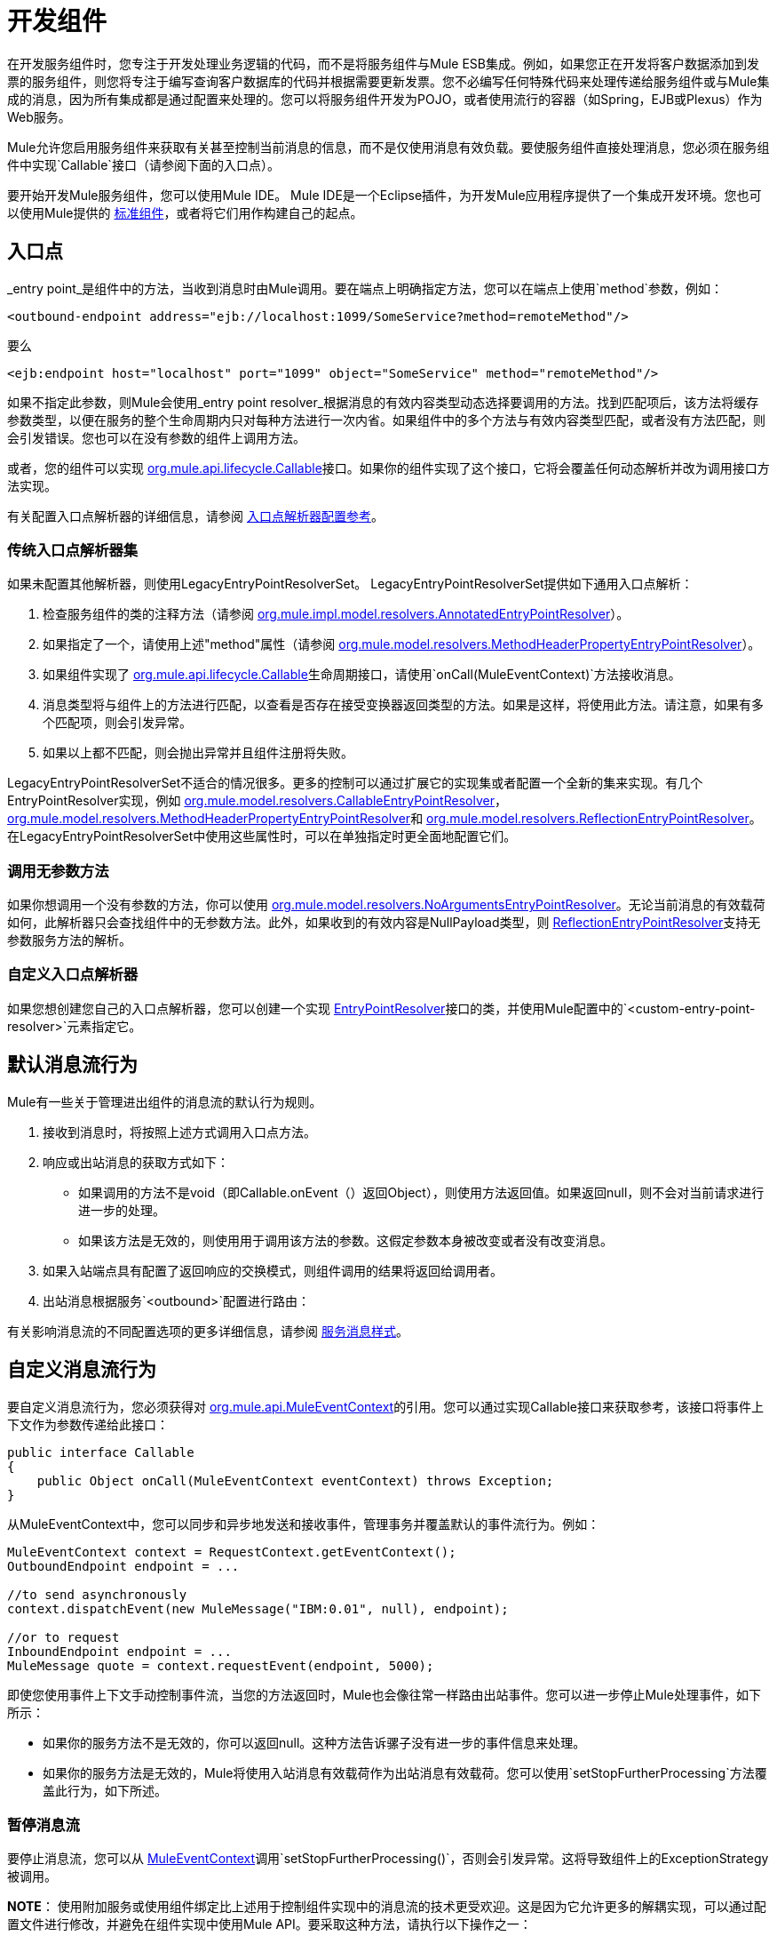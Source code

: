 = 开发组件

在开发服务组件时，您专注于开发处理业务逻辑的代码，而不是将服务组件与Mule ESB集成。例如，如果您正在开发将客户数据添加到发票的服务组件，则您将专注于编写查询客户数据库的代码并根据需要更新发票。您不必编写任何特殊代码来处理传递给服务组件或与Mule集成的消息，因为所有集成都是通过配置来处理的。您可以将服务组件开发为POJO，或者使用流行的容器（如Spring，EJB或Plexus）作为Web服务。

Mule允许您启用服务组件来获取有关甚至控制当前消息的信息，而不是仅使用消息有效负载。要使服务组件直接处理消息，您必须在服务组件中实现`Callable`接口（请参阅下面的入口点）。

要开始开发Mule服务组件，您可以使用Mule IDE。 Mule IDE是一个Eclipse插件，为开发Mule应用程序提供了一个集成开发环境。您也可以使用Mule提供的 link:/mule-user-guide/v/3.2/configuring-components[标准组件]，或者将它们用作构建自己的起点。

== 入口点

_entry point_是组件中的方法，当收到消息时由Mule调用。要在端点上明确指定方法，您可以在端点上使用`method`参数，例如：

[source, xml, linenums]
----
<outbound-endpoint address="ejb://localhost:1099/SomeService?method=remoteMethod"/>
----

要么

[source, xml, linenums]
----
<ejb:endpoint host="localhost" port="1099" object="SomeService" method="remoteMethod"/>
----

如果不指定此参数，则Mule会使用_entry point resolver_根据消息的有效内容类型动态选择要调用的方法。找到匹配项后，该方法将缓存参数类型，以便在服务的整个生命周期内只对每种方法进行一次内省。如果组件中的多个方法与有效内容类型匹配，或者没有方法匹配，则会引发错误。您也可以在没有参数的组件上调用方法。

或者，您的组件可以实现 http://www.mulesoft.org/docs/site/current/apidocs/org/mule/api/lifecycle/Callable.html[org.mule.api.lifecycle.Callable]接口。如果你的组件实现了这个接口，它将会覆盖任何动态解析并改为调用接口方法实现。

有关配置入口点解析器的详细信息，请参阅 link:/mule-user-guide/v/3.2/entry-point-resolver-configuration-reference[入口点解析器配置参考]。

=== 传统入口点解析器集

如果未配置其他解析器，则使用LegacyEntryPointResolverSet。 LegacyEntryPointResolverSet提供如下通用入口点解析：

. 检查服务组件的类的注释方法（请参阅 http://www.mulesoft.org/docs/site/current/apidocs/org/mule/impl/model/resolvers/AnnotatedEntryPointResolver.html[org.mule.impl.model.resolvers.AnnotatedEntryPointResolver]）。
. 如果指定了一个，请使用上述"method"属性（请参阅 http://www.mulesoft.org/docs/site/current/apidocs/org/mule/model/resolvers/MethodHeaderPropertyEntryPointResolver.html[org.mule.model.resolvers.MethodHeaderPropertyEntryPointResolver]）。
. 如果组件实现了 http://www.mulesoft.org/docs/site/current/apidocs/org/mule/api/lifecycle/Callable.html[org.mule.api.lifecycle.Callable]生命周期接口，请使用`onCall(MuleEventContext)`方法接收消息。
. 消息类型将与组件上的方法进行匹配，以查看是否存在接受变换器返回类型的方法。如果是这样，将使用此方法。请注意，如果有多个匹配项，则会引发异常。
. 如果以上都不匹配，则会抛出异常并且组件注册将失败。

LegacyEntryPointResolverSet不适合的情况很多。更多的控制可以通过扩展它的实现集或者配置一个全新的集来实现。有几个EntryPointResolver实现，例如 http://www.mulesoft.org/docs/site/current/apidocs/org/mule/model/resolvers/CallableEntryPointResolver.html[org.mule.model.resolvers.CallableEntryPointResolver]， http://www.mulesoft.org/docs/site/current/apidocs/org/mule/model/resolvers/MethodHeaderPropertyEntryPointResolver.html[org.mule.model.resolvers.MethodHeaderPropertyEntryPointResolver]和 http://www.mulesoft.org/docs/site/current/apidocs/org/mule/model/resolvers/ReflectionEntryPointResolver.html[org.mule.model.resolvers.ReflectionEntryPointResolver]。在LegacyEntryPointResolverSet中使用这些属性时，可以在单独指定时更全面地配置它们。

=== 调用无参数方法

如果你想调用一个没有参数的方法，你可以使用 http://www.mulesoft.org/docs/site/current/apidocs/org/mule/model/resolvers/NoArgumentsEntryPointResolver.html[org.mule.model.resolvers.NoArgumentsEntryPointResolver]。无论当前消息的有效载荷如何，此解析器只会查找组件中的无参数方法。此外，如果收到的有效内容是NullPayload类型，则 http://www.mulesoft.org/docs/site/current/apidocs/org/mule/model/resolvers/ReflectionEntryPointResolver.html[ReflectionEntryPointResolver]支持无参数服务方法的解析。

=== 自定义入口点解析器

如果您想创建您自己的入口点解析器，您可以创建一个实现 http://www.mulesoft.org/docs/site/current/apidocs/org/mule/api/model/EntryPointResolver.html[EntryPointResolver]接口的类，并使用Mule配置中的`<custom-entry-point-resolver>`元素指定它。

== 默认消息流行为

Mule有一些关于管理进出组件的消息流的默认行为规则。

. 接收到消息时，将按照上述方式调用入口点方法。
. 响应或出站消息的获取方式如下：
* 如果调用的方法不是void（即Callable.onEvent（）返回Object），则使用方法返回值。如果返回null，则不会对当前请求进行进一步的处理。
* 如果该方法是无效的，则使用用于调用该方法的参数。这假定参数本身被改变或者没有改变消息。
. 如果入站端点具有配置了返回响应的交换模式，则组件调用的结果将返回给调用者。
. 出站消息根据服务`<outbound>`配置进行路由：

有关影响消息流的不同配置选项的更多详细信息，请参阅 link:/mule-user-guide/v/3.2/service-messaging-styles[服务消息样式]。

== 自定义消息流行为

要自定义消息流行为，您必须获得对 http://www.mulesoft.org/docs/site/current/apidocs/org/mule/api/MuleEventContext.html[org.mule.api.MuleEventContext]的引用。您可以通过实现Callable接口来获取参考，该接口将事件上下文作为参数传递给此接口：

[source, java, linenums]
----
public interface Callable
{
    public Object onCall(MuleEventContext eventContext) throws Exception;
}
----

从MuleEventContext中，您可以同步和异步地发送和接收事件，管理事务并覆盖默认的事件流行为。例如：

[source, code, linenums]
----
MuleEventContext context = RequestContext.getEventContext();
OutboundEndpoint endpoint = ...

//to send asynchronously
context.dispatchEvent(new MuleMessage("IBM:0.01", null), endpoint);

//or to request
InboundEndpoint endpoint = ...
MuleMessage quote = context.requestEvent(endpoint, 5000);
----

即使您使用事件上下文手动控制事件流，当您的方法返回时，Mule也会像往常一样路由出站事件。您可以进一步停止Mule处理事件，如下所示：

* 如果你的服务方法不是无效的，你可以返回null。这种方法告诉骡子没有进一步的事件信息来处理。

* 如果你的服务方法是无效的，Mule将使用入站消息有效载荷作为出站消息有效载荷。您可以使用`setStopFurtherProcessing`方法覆盖此行为，如下所述。

=== 暂停消息流

要停止消息流，您可以从 http://www.mulesoft.org/docs/site/current/apidocs/org/mule/api/MuleEventContext.html[MuleEventContext]调用`setStopFurtherProcessing()`，否则会引发异常。这将导致组件上的ExceptionStrategy被调用。

*NOTE*：
使用附加服务或使用组件绑定比上述用于控制组件实现中的消息流的技术更受欢迎。这是因为它允许更多的解耦实现，可以通过配置文件进行修改，并避免在组件实现中使用Mule API。要采取这种方法，请执行以下操作之一：

* 确保您的服务组件的实现方式使得它们可以完成不需要发送/接收任何消息的单个工作单元。这个额外的发送/接收/路由然后使用Mule服务完成。
* 设计组件的方式可以将接口方法映射到出站端点，然后使用绑定将其映射到配置中。有关如何配置绑定的信息，请参阅 link:/mule-user-guide/v/3.2/configuring-java-components[配置Java组件]。

== 组件生命周期

你的组件可以实现多个生命周期接口。生命周期流程通常如下所示，`onCall()`通常被上面描述的入口点解析器所取代：

image:component-lifecycle.jpeg[组件的生命周期]

以下是最常用的接口：

*  http://www.mulesoft.org/docs/site/current/apidocs/org/mule/api/lifecycle/Initialisable.html[org.mule.api.lifecycle.Initialisable]仅在组件的生命周期中被调用一次。当组件池初始化时创建组件时调用它。
组件启动时调用*  http://www.mulesoft.org/docs/site/current/apidocs/org/mule/api/lifecycle/Startable.html[org.mule.api.lifecycle.Startable]。服务器启动时以及组件停止并通过API或JMX启动时会发生这种情况。
组件停止时调用*  http://www.mulesoft.org/docs/site/current/apidocs/org/mule/api/lifecycle/Stoppable.html[org.mule.api.lifecycle.Stoppable]。这发生在服务器停止或组件通过API或JMX停止时。
组件处置时调用*  http://www.mulesoft.org/docs/site/current/apidocs/org/mule/api/lifecycle/Disposable.html[org.mule.api.lifecycle.Disposable]。这在服务器关闭时调用一次。

有关更多信息，请参阅 http://www.mulesoft.org/docs/site/current/apidocs/org/mule/api/lifecycle/package-summary.html[org.mule.api.lifecycle Javadocs]。
